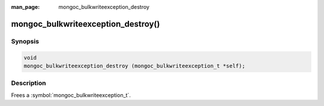 :man_page: mongoc_bulkwriteexception_destroy

mongoc_bulkwriteexception_destroy()
===================================

Synopsis
--------

.. code-block:: c

   void
   mongoc_bulkwriteexception_destroy (mongoc_bulkwriteexception_t *self);

Description
-----------

Frees a :symbol:`mongoc_bulkwriteexception_t`.
